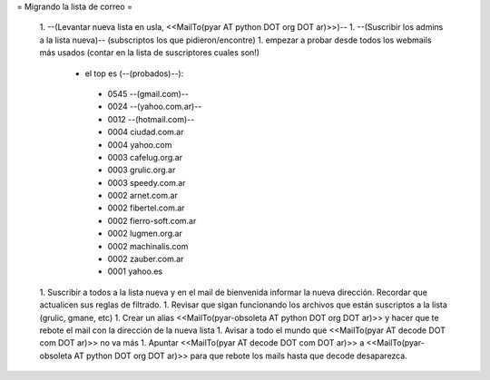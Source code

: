 = Migrando la lista de correo =

 1. --(Levantar nueva lista en usla, <<MailTo(pyar AT python DOT org DOT ar)>>)--
 1. --(Suscribir los admins a la lista nueva)-- (subscriptos los que pidieron/encontre)
 1. empezar a probar desde todos los webmails más usados (contar en la lista de suscriptores cuales son!)
  * el top es (--(probados)--):
   * 0545 --(gmail.com)--
   * 0024 --(yahoo.com.ar)--
   * 0012 --(hotmail.com)--
   * 0004 ciudad.com.ar
   * 0004 yahoo.com
   * 0003 cafelug.org.ar
   * 0003 grulic.org.ar
   * 0003 speedy.com.ar
   * 0002 arnet.com.ar
   * 0002 fibertel.com.ar
   * 0002 fierro-soft.com.ar
   * 0002 lugmen.org.ar
   * 0002 machinalis.com
   * 0002 zauber.com.ar
   * 0001 yahoo.es
 1. Suscribir a todos a la lista nueva y en el mail de bienvenida informar la nueva dirección. Recordar que actualicen sus reglas de filtrado.
 1. Revisar que sigan funcionando los archivos que están suscriptos a la lista (grulic, gmane, etc)
 1. Crear un alias <<MailTo(pyar-obsoleta AT python DOT org DOT ar)>> y hacer que te rebote el mail con la dirección de la nueva lista
 1. Avisar a todo el mundo que <<MailTo(pyar AT decode DOT com DOT ar)>> no va más
 1. Apuntar <<MailTo(pyar AT decode DOT com DOT ar)>> a <<MailTo(pyar-obsoleta AT python DOT org DOT ar)>> para que rebote los mails hasta que decode desaparezca.
